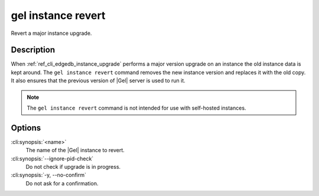 .. _ref_cli_edgedb_instance_revert:


===================
gel instance revert
===================

Revert a major instance upgrade.

.. cli:synopsis::

     gel instance revert [<options>] <name>


Description
===========

When :ref:`ref_cli_edgedb_instance_upgrade` performs a major version
upgrade on an instance the old instance data is kept around. The
``gel instance revert`` command removes the new instance version and
replaces it with the old copy. It also ensures that the previous
version of |Gel| server is used to run it.

.. note::

    The ``gel instance revert`` command is not intended for use with
    self-hosted instances.


Options
=======

:cli:synopsis:`<name>`
    The name of the |Gel| instance to revert.

:cli:synopsis:`--ignore-pid-check`
    Do not check if upgrade is in progress.

:cli:synopsis:`-y, --no-confirm`
    Do not ask for a confirmation.
